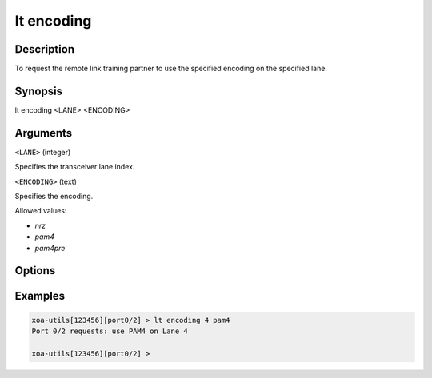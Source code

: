 lt encoding
============

Description
-----------

To request the remote link training partner to use the specified encoding on the specified lane.



Synopsis
--------

.. code-block:: text
    
lt encoding <LANE> <ENCODING>


Arguments
---------

``<LANE>`` (integer)

Specifies the transceiver lane index.


``<ENCODING>`` (text)
    
Specifies the encoding.

Allowed values:

* `nrz`

* `pam4`

* `pam4pre`


Options
-------



Examples
--------

.. code-block:: text

    xoa-utils[123456][port0/2] > lt encoding 4 pam4
    Port 0/2 requests: use PAM4 on Lane 4

    xoa-utils[123456][port0/2] >



